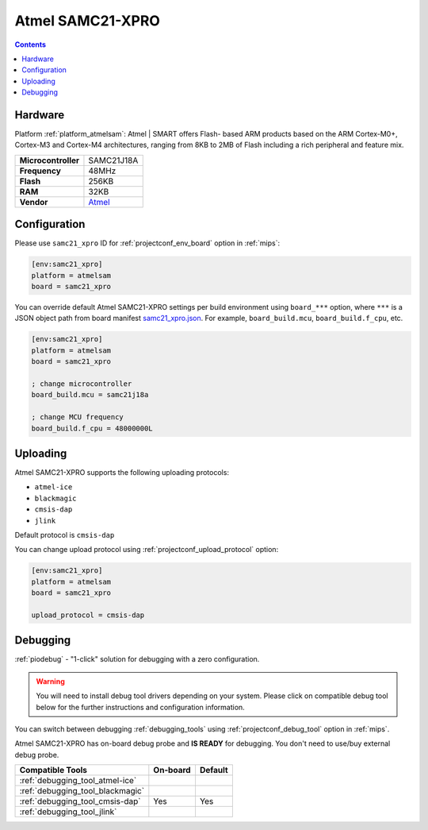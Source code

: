 
.. _board_atmelsam_samc21_xpro:

Atmel SAMC21-XPRO
=================

.. contents::

Hardware
--------

Platform :ref:`platform_atmelsam`: Atmel | SMART offers Flash- based ARM products based on the ARM Cortex-M0+, Cortex-M3 and Cortex-M4 architectures, ranging from 8KB to 2MB of Flash including a rich peripheral and feature mix.

.. list-table::

  * - **Microcontroller**
    - SAMC21J18A
  * - **Frequency**
    - 48MHz
  * - **Flash**
    - 256KB
  * - **RAM**
    - 32KB
  * - **Vendor**
    - `Atmel <https://www.microchip.com/DevelopmentTools/ProductDetails/PartNO/ATSAMC21-XPRO?utm_source=platformio.org&utm_medium=docs>`__


Configuration
-------------

Please use ``samc21_xpro`` ID for :ref:`projectconf_env_board` option in :ref:`mips`:

.. code-block:: ini

  [env:samc21_xpro]
  platform = atmelsam
  board = samc21_xpro

You can override default Atmel SAMC21-XPRO settings per build environment using
``board_***`` option, where ``***`` is a JSON object path from
board manifest `samc21_xpro.json <https://github.com/platformio/platform-atmelsam/blob/master/boards/samc21_xpro.json>`_. For example,
``board_build.mcu``, ``board_build.f_cpu``, etc.

.. code-block:: ini

  [env:samc21_xpro]
  platform = atmelsam
  board = samc21_xpro

  ; change microcontroller
  board_build.mcu = samc21j18a

  ; change MCU frequency
  board_build.f_cpu = 48000000L


Uploading
---------
Atmel SAMC21-XPRO supports the following uploading protocols:

* ``atmel-ice``
* ``blackmagic``
* ``cmsis-dap``
* ``jlink``

Default protocol is ``cmsis-dap``

You can change upload protocol using :ref:`projectconf_upload_protocol` option:

.. code-block:: ini

  [env:samc21_xpro]
  platform = atmelsam
  board = samc21_xpro

  upload_protocol = cmsis-dap

Debugging
---------

:ref:`piodebug` - "1-click" solution for debugging with a zero configuration.

.. warning::
    You will need to install debug tool drivers depending on your system.
    Please click on compatible debug tool below for the further
    instructions and configuration information.

You can switch between debugging :ref:`debugging_tools` using
:ref:`projectconf_debug_tool` option in :ref:`mips`.

Atmel SAMC21-XPRO has on-board debug probe and **IS READY** for debugging. You don't need to use/buy external debug probe.

.. list-table::
  :header-rows:  1

  * - Compatible Tools
    - On-board
    - Default
  * - :ref:`debugging_tool_atmel-ice`
    -
    -
  * - :ref:`debugging_tool_blackmagic`
    -
    -
  * - :ref:`debugging_tool_cmsis-dap`
    - Yes
    - Yes
  * - :ref:`debugging_tool_jlink`
    -
    -
